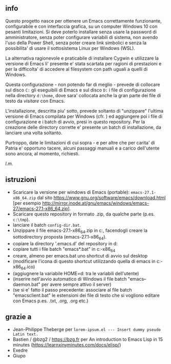 ** info

Questo progetto nasce per ottenere un Emacs correttamente funzionante, configurabile e con interfaccia grafica, su un computer Windows 10 con pesanti limitazioni. Si deve poterlo installare senza usare la password di amministratore, senza poter configurare variabili di sistema, non avendo l'uso della Power Shell, senza poter creare link simbolici e senza la possibilita' di usare il sottosistema Linux per Windows (WSL).

La alternativa ragionevole e praticabile di installare Cygwin e utilizzare la versione di Emacs li' presente e' stata scartata per ragioni di prestazioni e per la difficolta' di accedere al filesystem con path uguali a quelli di Windows.

Questa configurazione - non potendo far di meglio - prevede di collocare sul disco =C:= gli eseguibili di Emacs e sul disco =D:= i file di configurazione nella directory =d:\home=, dove sara' collocata anche la gran parte dei file di testo da /visitare/ con Emacs.

L'installazione, descritta piu' sotto, prevede soltanto di "unzippare" l'ultima versione di Emacs compilata per Windows (cfr. ) ed aggiungere poi i file di configurazione e i batch di avvio, presi in questo repository. Per la creazione delle directory corrette e' presente un batch di installazione, da lanciare una volta soltanto. 

Purtroppo, date le limitazioni di cui sopra - e per altre che per carita' di Patria e' opportuno tacere, alcuni passaggi manuali e a carico dell'utente sono ancora, al momento, richiesti.

/l.m./

** istruzioni
 
- Scaricare la versione per windows di Emacs (portable): =emacs-27.1-x86_64.zip= dal sito https://www.gnu.org/software/emacs/download.html [per esempio http://mirror.inode.at/gnu/emacs/windows/emacs-27/emacs-27.1-x86_64.zip].
- Scaricare questo repository in formato .zip, da qualche parte (p.es. =c:\tmp=).
- lanciare il batch =config-dir.bat=.
- Unzippare il file emacs-27.1-x86_64.zip in c:\emacs, facendogli creare la sottodirectory proposta (emacs-27.1-x86_64).
- copiare la directory '.emacs.d' del repository in d:\home
- copiare tutti i file batch "emacs*.bat" in c:\emacs\emacs-27.1-x86_64
- creare, almeno per emacs.bat uno shortcut di avvio sul desktop
- (modificare l'icona di questo shortcut utilizzando quella di emacs in c:\emacs\emacs-27.1-x86_64\share\icons\hicolor\scalable\apps\emacs.ico)
- (aggiugnere la variabile HOME=d:\home tra le variabili dell'utente)
- (inserire nell'avvio automatico di Windows il file batch "emacs--daemon.bat" per avere sempre attivo il server)
- (se si e' fatto il passo precedente: associare al file batch "emacsclient.bat" le estensioni dei file di testo che si vogliono editare con Emacs p.es. .txt, .org, .org etc.)

** grazie a 
- Jean-Philippe Theberge per =lorem-ipsum.el --- Insert dummy pseudo Latin text.=
- Bastien / @bzg2 / https://bzg.fr per An introduction to Emacs Lisp in 15 minutes (https://learnxinyminutes.com/docs/elisp/)
- Exedre
- Giupo
